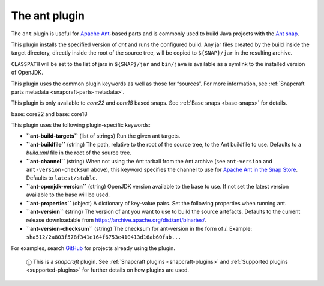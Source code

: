 .. 8507.md

.. _the-ant-plugin:

The ant plugin
==============

The ``ant`` plugin is useful for `Apache Ant <https://ant.apache.org/>`__-based parts and is commonly used to build Java projects with the `Ant snap <https://snapcraft.io/ant>`__.

This plugin installs the specified version of *ant* and runs the configured build. Any jar files created by the build inside the target directory, directly inside the root of the source tree, will be copied to ``${SNAP}/jar`` in the resulting archive.

``CLASSPATH`` will be set to the list of jars in ``${SNAP}/jar`` and ``bin/java`` is available as a symlink to the installed version of OpenJDK.

This plugin uses the common plugin keywords as well as those for “sources”. For more information, see :ref:`Snapcraft parts metadata <snapcraft-parts-metadata>`.

This plugin is only available to *core22* and *core18* based snaps. See :ref:`Base snaps <base-snaps>` for details.

.. raw:: html

   <h3 id="the-ant-plugin-heading--core22">

base: core22 and base: core18

.. raw:: html

   </h3>

This plugin uses the following plugin-specific keywords:

-  **``ant-build-targets``** (list of strings) Run the given ant targets.

-  **``ant-buildfile``** (string) The path, relative to the root of the source tree, to the Ant buildfile to use. Defaults to a *build.xml* file in the root of the source tree.

-  **``ant-channel``** (string) When not using the Ant tarball from the Ant archive (see ``ant-version`` and ``ant-version-checksum`` above), this keyword specifies the channel to use for `Apache Ant in the Snap Store <https://snapcraft.io/ant>`__. Defaults to ``latest/stable``.

-  **``ant-openjdk-version``** (string) OpenJDK version available to the base to use. If not set the latest version available to the base will be used.

-  **``ant-properties``** (object) A dictionary of key-value pairs. Set the following properties when running ant.

-  **``ant-version``** (string) The version of ant you want to use to build the source artefacts. Defaults to the current release downloadable from https://archive.apache.org/dist/ant/binaries/.

-  **``ant-version-checksum``** (string) The checksum for ant-version in the form of /. Example: ``sha512/2a803f578f341e164f6753e410413d16ab60fab...``

For examples, search `GitHub <https://github.com/search?q=path%3A**%2Fsnapcraft.yaml+maven&type=code>`__ for projects already using the plugin.

   ⓘ This is a *snapcraft* plugin. See :ref:`Snapcraft plugins <snapcraft-plugins>` and :ref:`Supported plugins <supported-plugins>` for further details on how plugins are used.

